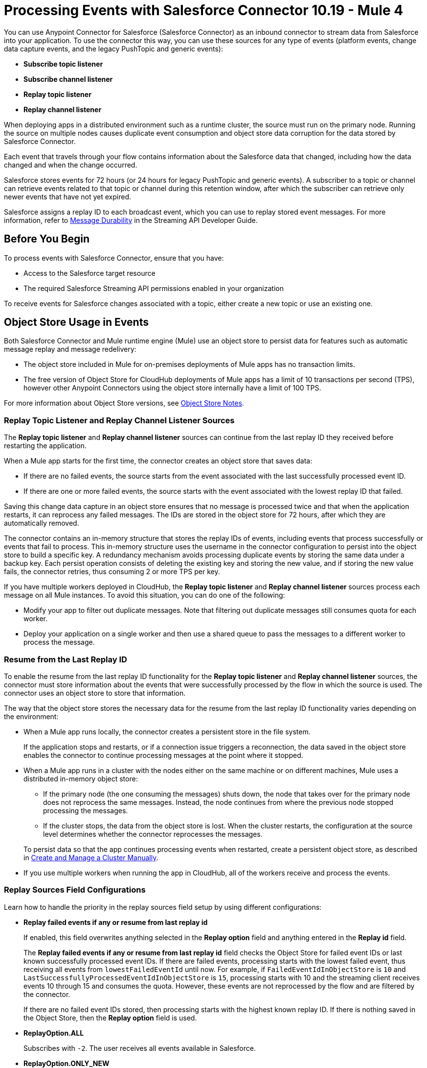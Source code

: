 = Processing Events with Salesforce Connector 10.19 - Mule 4
:page-aliases: connectors::salesforce/salesforce-connector-processing-events.adoc

You can use Anypoint Connector for Salesforce (Salesforce Connector) as an inbound connector to stream data from Salesforce into your application. To use the connector this way, you can use these sources for any type of events (platform events, change data capture events, and the legacy PushTopic and generic events):

* *Subscribe topic listener*
* *Subscribe channel listener*
* *Replay topic listener*
* *Replay channel listener*

When deploying apps in a distributed environment such as a runtime cluster, the source must run on the primary node. Running the source on multiple nodes causes duplicate event consumption and object store data corruption for the data stored by Salesforce Connector.

Each event that travels through your flow contains information about the Salesforce data that changed, including how the data changed and when the change occurred.

Salesforce stores events for 72 hours (or 24 hours for legacy PushTopic and generic events). A subscriber to a topic or channel can retrieve events related to that topic or channel during this retention window, after which the subscriber can retrieve only newer events that have not yet expired.

Salesforce assigns a replay ID to each broadcast event, which you can use to replay stored event messages. For more information, refer to https://developer.salesforce.com/docs/atlas.en-us.api_streaming.meta/api_streaming/using_streaming_api_durability.htm[Message Durability^] in the Streaming API Developer Guide.

== Before You Begin

To process events with Salesforce Connector, ensure that you have:

* Access to the Salesforce target resource
* The required Salesforce Streaming API permissions enabled in your organization

To receive events for Salesforce changes associated with a topic, either create a new topic or use an existing one.

[[objectstoreusage]]
== Object Store Usage in Events

Both Salesforce Connector and Mule runtime engine (Mule) use an object store to persist data for features such as automatic message replay and message redelivery:

* The object store included in Mule for on-premises deployments of Mule apps has no transaction limits.
* The free version of Object Store for CloudHub deployments of Mule apps has a limit of 10 transactions per second (TPS), however other Anypoint Connectors using the object store internally have a limit of 100 TPS.

For more information about Object Store versions, see https://docs.mulesoft.com/object-store/#object-store-notes[Object Store Notes].

=== Replay Topic Listener and Replay Channel Listener Sources

The *Replay topic listener* and *Replay channel listener* sources can continue from the last replay ID they received before restarting the application.

When a Mule app starts for the first time, the connector creates an object store that saves data:

* If there are no failed events, the source starts from the event associated with the last successfully processed event ID.
* If there are one or more failed events, the source starts with the event associated with the lowest replay ID that failed.

Saving this change data capture in an object store ensures that no message is processed twice and that when the application restarts, it can reprocess any failed messages. The IDs are stored in the object store for 72 hours, after which they are automatically removed.

The connector contains an in-memory structure that stores the replay IDs of events, including events that process successfully or events that fail to process.
This in-memory structure uses the username in the connector configuration to persist into the object store to build a specific key. A redundancy mechanism avoids processing duplicate events by storing the same data under a backup key.
Each persist operation consists of deleting the existing key and storing the new value, and if storing the new value fails, the connector retries, thus consuming 2 or more TPS per key.

If you have multiple workers deployed in CloudHub, the *Replay topic listener* and *Replay channel listener* sources process each message on all Mule instances. To avoid this situation, you can do one of the following:

* Modify your app to filter out duplicate messages. Note that filtering out duplicate messages still consumes quota for each worker.
* Deploy your application on a single worker and then use a shared queue to pass the messages to a different worker to process the message.

=== Resume from the Last Replay ID

To enable the resume from the last replay ID functionality for the *Replay topic listener* and *Replay channel listener* sources, the connector must store information about the events that were successfully processed by the flow in which the source is used. The connector uses an object store to store that information.

The way that the object store stores the necessary data for the resume from the last replay ID functionality varies depending on the environment:

* When a Mule app runs locally, the connector creates a persistent store in the file system.
+
If the application stops and restarts, or if a connection issue triggers a reconnection, the data saved in the object store enables the connector to continue processing messages at the point where it stopped.
* When a Mule app runs in a cluster with the nodes either on the same machine or on different machines, Mule uses a distributed in-memory object store:
** If the primary node (the one consuming the messages) shuts down, the node that takes over for the primary node does not reprocess the same messages. Instead, the node continues from where the previous node stopped processing the messages.
** If the cluster stops, the data from the object store is lost. When the cluster restarts, the configuration at the source level determines whether the connector reprocesses the messages.

+
To persist data so that the app continues processing events when restarted, create a persistent object store, as described in xref:mule-runtime::creating-and-managing-a-cluster-manually.adoc[Create and Manage a Cluster Manually].
* If you use multiple workers when running the app in CloudHub, all of the workers receive and process the events.

=== Replay Sources Field Configurations

Learn how to handle the priority in the replay sources field setup by using different configurations:

* *Replay failed events if any or resume from last replay id*
+
If enabled, this field overwrites anything selected in the *Replay option* field and anything entered in the *Replay id* field. 
+
The *Replay failed events if any or resume from last replay id* field checks the Object Store for failed event IDs or last known successfully processed event IDs. If there are failed events, processing starts with the lowest failed event, thus receiving all events from `lowestFailedEventId` until now. For example, if `FailedEventIdInObjectStore` is `10` and `LastSuccessfullyProcessedEventIdInObjectStore` is `15`, processing starts with 10 and the streaming client receives events 10 through 15 and consumes the quota. However, these events are not reprocessed by the flow and are filtered by the connector.
+
If there are no failed event IDs stored, then processing starts with the highest known replay ID. If there is nothing saved in the Object Store, then the *Replay option* field is used.

* *ReplayOption.ALL*
+
Subscribes with `-2`. The user receives all events available in Salesforce.

* *ReplayOption.ONLY_NEW* 
+
Subscribes with `-1`. The user receives the events created after the connector subscribes.

* *ReplayOption.FROM_REPLAY_ID*
+
Subscribes with what the user enters in the *Replay id* field.

* *ReplayOption.FROM_LAST_REPLAY_ID*
+
Checks the Object Store for the highest received event ID. It doesn't matter whether the event is processed successfully. This option avoids quota consumption compared to the *Replay failed events if any or resume from last replay id* field, which starts the source with a failed event ID that is lower than the highest processed event ID.

* *Cache events in memory*
+
If enabled, when the application starts, the connector subscribes from a replay ID. The Salesforce API pushes all events that start with the replay ID that is used to subscribe, thus consuming quota.
+
If there are many available events and the Mule app processes them slowly, it can take a while to process all of them.
+
With this option enabled, the events pushed by the API are stored in memory and are consumed sequentially in the order they are received.
+
If there is a connection issue or the token expires and the connector must resubscribe, the events would be lost without this configuration and the quota would be consumed.

== Multiple Flows That Use the Same Source

If you have two or more flows that use a source that listens to events on the same channel or topic, the events are consumed two or more times from your user quota. To avoid this, consider implementing that logic in a single flow instead.

WARNING: Having multiple sources listening to the same events and having the *Resume from the Last Replay Id* option enabled can lead to data corruption and the potential loss of events.

== Multiple Flows with Different Sources

Having two or more flows that use different sources with the *Replay Failed Events If Any or Resume from Last Replay Id* option enabled, under certain conditions, might have performance implications.

To avoid performance implications, use different Salesforce Connector configurations with different Salesforce usernames.

[WARNING]
Changing the username for a configuration prevents the connector from loading the last processed and failed replay IDs. Processing resumes from the first event available in Salesforce.

[WARNING]
Avoid using personal user accounts to access Salesforce.

== Working with Platform Events

Subscribe to platform events with Salesforce Connector. The following example is based on the platform events in the https://trailhead.salesforce.com/content/learn/modules/platform_events_basics/platform_events_define_publish[Define and Publish Platform Events^] Trailhead. 

To receive platform events from Salesforce with Salesforce Connector: 

. Log in to Salesforce and create a Salesforce platform event, such as `Cloud_News__e`.
. Go to Anypoint Studio and create a Mule app.
. Drag the *Subscribe Channel Listener* source to the canvas and in the *Streaming Channel* field, specify `/event/Cloud_News__e`.
. Drag a *Logger* component to the canvas to show the payload so you can see the received message on the console, for example:
+
[source,xml,linenums]
----
<flow name="SampleFlow" doc:id="d25ff96a-aec9-45ee-89f2-74080fb83b45" >
  <salesforce:subscribe-channel doc:name="Subscribe channel" doc:id="cb21f452-9280-41f8-ba52-93c49a03ea38" config-ref="Salesforce_Config" 
   streamingChannel="/event/Cloud_News__e"/>
  <logger level="INFO" doc:name="Logger" doc:id="5ebd77bf-87de-4f55-ab81-2af3abbe2bee" message="#[payload]"/>
</flow>
----
. Publish a platform event message to `Cloud_News__e`. You can use Apex code, process, Salesforce Flow, or Salesforce APIs. For example, you can send a POST request as follows:
+
[source,text,linenums]
----
{
   "Location__c" : "Mountain City",
   "Urgent__c" : true,
   "News_Content__c" : "Lake Road is closed due to mudslides."
}
----
+
The console appears as follows:
+
[source,console]
----
INFO  2019-10-26 16:11:50,483 [[MuleRuntime].cpuLight.05: [test].SampleFlow.CPU_LITE @2b42bef0] 
[event: e00096e0-f7bf-11e9-b534-8c85907d741e] org.mule.runtime.core.internal.processor.LoggerMessageProcessor: 
{data={schema=eGRz2Sfoy-YO9mVvH8J4fg, 
payload=
{News_Content__c=Lake Road is closed due to mudslides.,
 CreatedById=0050o00000U3Q8vAAF,
 CreatedDate=2019-10-26T07:12:01.026Z,
 Location__c=Mountain City, Urgent__c=true},
 event={replayId=49544589}},
 channel=/event/Cloud_News__e}
----

== Working with Change Data Capture Events

Subscribe to change data capture events, such as Salesforce object creations, updates, or deletions, by using Salesforce Connector. This example uses the *Replay Channel Listener* source, which enables you to replay events. You can use the *Subscribe Channel Listener* source instead if you don't want to replay any events.

. Log in to Salesforce.
. Go to *Setup > Integrations > Change Data Capture* and select a Salesforce object, such as Account.
. Go to Anypoint Studio and create a Mule app.
. Drag the *Replay Channel Listener* source to the canvas and in the *Streaming Channel* field, specify `/data/AccountChangeEvent`. For a complete list of channel names, refer to https://developer.salesforce.com/docs/atlas.en-us.change_data_capture.meta/change_data_capture/cdc_subscribe_channels.htm[Subscription Channels^]. 
. Drag a *Logger* component to the canvas to show the payload so you can see the received message on the console, for example:
+
[source,xml,linenums]
----
<flow name="ytaoka-salesforce-replaychannelFlow" doc:id="01d0fd5c-f777-4eda-a167-a931ef240f65" >
		<salesforce:replay-channel streamingChannel="/data/AccountChangeEvent" replayOption="ONLY_NEW" doc:name="Replay channel" doc:id="c036e7c5-86ed-4904-ae34-185ea42319e9" config-ref="Salesforce_Config" replayId="-1" autoReplay="true"/>
		<logger level="INFO" doc:name="Logger" doc:id="978f0aad-ab09-4910-bc54-a7c3dcc5935c" message="#[payload]"/>
</flow>
----
. Log in to Salesforce and update any Account record, for example, update the name of the Account to `TestName2`. The console appears as follows:
+
[source,console]
----
INFO  2019-11-12 08:17:27,496 [[MuleRuntime].cpuLight.05: [sample].sampleFlow.CPU_LITE @14741f50] [event: xxx] 
org.mule.runtime.core.internal.processor.LoggerMessageProcessor: {data={schema=CEjkFTwpfASSecY9UGNoOg, 
payload={LastModifiedDate=2019-11-11T23:17:30.000Z, ChangeEventHeader={commitNumber=10743571519745, commitUser=0050o00000XTesxAAD, 
sequenceNumber=1, entityName=Account, changeType=UPDATE, 
changedFields=[Ljava.lang.Object;@4f738b9d, changeOrigin=com/salesforce/api/soap/47.0;client=SfdcInternalAPI/, 
transactionKey=0002463d-1e88-1d80-5638-15c821f06b79, commitTimestamp=1573514251000, recordIds=[Ljava.lang.Object;@6e812151}, 
Name=TestName2}, 
event={replayId=1065378}}, channel=/data/AccountChangeEvent}
----

== Working with PushTopic Events (Legacy)

Work with PushTopic events by creating a PushTopic, subscribing to a PushTopic, and replaying PushTopic messages.

[NOTE]
====
PushTopic events is a legacy product. Salesforce no longer enhances PushTopic events with new features and provides limited support for this product. Instead of PushTopic events, use Change Data Capture events. To learn more about Change Data Capture events, refer to the https://developer.salesforce.com/docs/atlas.en-us.246.0.change_data_capture.meta/change_data_capture/cdc_intro.htm[Change Data Capture Developer Guide^] and the https://trailhead.salesforce.com/content/learn/modules/change-data-capture[Change Data Capture Basics^] Trailhead module.
====

[[createtopic]]
=== Creating a PushTopic to Receive Data from Salesforce

When you create a topic, the connector creates a `PushTopic`, which is a special object in Salesforce that binds a name (in this case, the topic's name) and a Salesforce Object Query Language (SOQL) query together. After creating a PushTopic, you can subscribe to it by name.

You can use either the *Create* (`create`) operation or *Publish topic* (`publish-topic`) operation to create a PushTopic. The following example uses the `publish-topic` operation to create a PushTopic:

`<sfdc:publish-topic name="AccountUpdates" query="SELECT Id, Name FROM Account"/>`

Alternatively, you can create a topic in Salesforce by executing code from an *Enter Apex Code* window, which is accessible through the system logs, for example:

[source,text,linenums]
----
PushTopic pushTopic = new PushTopic();
pushTopic.ApiVersion = 50.0;
pushTopic.Name = 'AllAccounts';
pushTopic.Description = 'All records for the Account object';
pushTopic.Query = 'SELECT Id, Name FROM Account';
insert pushTopic;
System.debug('Created new PushTopic: '+ pushTopic.Id);
----

[[topicsub]]
=== Subscribing to a PushTopic

To subscribe to a PushTopic, add either the *Subscribe topic listener* (`subscribe-topic-listener`) or the *Replay topic listener* (`replay-topic-listener`) as a source for your flow. The source acts as an inbound endpoint. Every time the subscription receives an event, the source executes the rest of the flow in your Mule app.

In the following XML example, Mule prints a message to the log at the INFO level when the `AccountUpdates` PushTopic receives an event:

[source,xml,linenums]
----
<flow name="accountUpdatesSubscription">
    <!-- INBOUND ENDPOINT -->
    <sfdc:subscribe-topic-listener topic="AccountUpdates"/>
    <!-- REST OF YOUR FLOW -->
    <logger level="INFO" message="Received an event for Salesforce Object ID #[map-payload:Id]"/>
</flow>
----

You can subscribe to a PushTopic that was not previously published in Salesforce. However, after the PushTopic is published, you won't receive notifications for that PushTopic unless you resubscribe to it.

[[topicrep]]
=== Replaying Messages from a PushTopic

A subscriber can specify which events to receive. By default, a subscriber receives only the events that occur after subscribing. Events outside of the retention period are discarded.

The *Replay topic listener* source provides these options:

* `ALL`
+
Subscriber receives all events, including past events that are within the retention period and new events that are sent after the client subscribes.
* `ONLY_NEW`
+
Subscriber receives new events that are sent after the client subscribes.
* `FROM_REPLAY_ID`
+
Subscriber receives all events after the specified event `replayId`.
* `FROM_LAST_REPLAY_ID`
+
Subscriber uses the highest replay ID stored in the object store regardless of whether it is processed successfully or not.

If you specify either the `ALL` replay option or `ONLY_NEW` replay option, the `replayId` value is ignored.

The *Resume from the Last Replay Id* checkbox enables you to specify an automatic replay of stored events based on the Replay ID of the last event processed by the connector. You can use this functionality when the connector stops listening, such as a during a server shutdown or dropped connection. If the stored Replay ID is outside the retention period, the replay option determines which events to replay.

To support the resume from last replay ID functionality, the connector uses a persistent object store to keep different details regarding the processed messages. This feature reduces the possibility of message loss and avoids processing duplicate messages. For more information about how the object store is used, see <<objectstoreusage,Object Store Usage in Events>>.

In the following XML example, the *Replay topic listener* operation (`replay-topic-listener`) acts like an inbound endpoint for the *Logger* component message:

[source,xml,linenums]
----
<flow name="accountUpdatesReplay">
    <!-- INBOUND ENDPOINT -->
    <sfdc:replay-topic-listener topic="AccountUpdates" replayId="1" replayOption="ALL" autoReplay="true"/>
    <!-- REST OF YOUR FLOW -->
    <logger level="INFO" message="Replayed events: #[payload]"/>
</flow>
----

== Working with Generic Events (Legacy)

Work with generic events by creating a streaming channel, subscribing to a streaming channel, replaying generic events, and pushing events to a streaming channel.

[NOTE] 
====
Generic Events is a legacy product. Salesforce no longer enhances Generic Events with new features and provides limited support for this product. Instead of Generic Events, use Platform Events. To learn more about Platform Events, refer to the https://developer.salesforce.com/docs/atlas.en-us.246.0.platform_events.meta/platform_events/platform_events_intro.htm[Platform Events Developer Guide^] and the https://trailhead.salesforce.com/content/learn/modules/platform_events_basics[Platform Events Basics^] Trailhead module.
====

[[createchannel]]
=== Creating a Streaming Channel

To create a streaming channel, you must have the proper Salesforce Streaming API permissions enabled in your organization.

Follow these steps to create a streaming channel:

. Log in to your Salesforce Developer Edition organization.
. Under *All Tabs (+)*, select *Streaming Channels*.
. On the *Streaming Channels* tab, select *New*.
. Enter `/u/notifications/ExampleUserChannel` in the *Streaming Channel Name* field.
. Enter an optional description.

You can also create a streaming channel by using either the connector *Create* operation or the connector *Publish streaming channel* (`publish-streaming-channel`) operation. The following example uses the `publish-streaming-channel` operation:

[source,xml,linenums]
----
<sfdc:publish-streaming-channel
    name="/u/Notifications"
    description="General notifications"/>
----

[[streamsub]]
=== Subscribing to a Streaming Channel

After you create a streaming channel, you can start receiving events by subscribing to the channel. The *Subscribe channel listener* (`subscribe-channel-listener`) source acts like an inbound endpoint. In this example, every time a subscription to `/u/TestStreaming` receives an event, it executes the rest of the flow and logs a message at the INFO level:

[source,xml,linenums]
----
<flow name="notificationsChannelSubscription">
  <!-- INBOUND ENDPOINT -->
  <sfdc:subscribe-channel-listener streamingChannel="/u/TestStreaming"/>
  <!-- REST OF YOUR FLOW -->
  <logger level="INFO" message="Received an event: #[payload]"/>
</flow>
----

[[channelrep]]
=== Replaying Messages from a Streaming Channel

A streaming channel can replay notifications. The *Replay channel listener* (`replay-channel-listener`) source acts as an inbound endpoint, for example:

[source,xml,linenums]
----
<flow name="flowStreamingChannelReplay">
    <!-- INBOUND ENDPOINT -->
    <sfdc:replay-channel-listener streamingChannel="/u/Notifications" replayId="1" replayOption="ALL"/>
    <!-- REST OF YOUR FLOW -->
    <logger level="INFO" message="Replayed events: #[payload]"/>
</flow>
----

If you specify either the `ALL` replay option or the `ONLY_NEW` replay option, the `replayId` value is ignored.

The *Resume from the Last Replay Id* checkbox enables you to specify an automatic replay of stored events based on the Replay ID of the last event processed by the connector. You can use this functionality when the connector stops listening, such as a during a server shutdown or dropped connection. If the stored Replay ID is outside the retention period, the replay option determines which events to replay.

To support the resume from the last replay ID feature, the connector uses a persistent object store to keep details regarding the processed messages. This feature reduces the possibility of message loss and avoids processing duplicate messages. For more information about how the object store is used, see <<objectstoreusage,Object Store Usage in Events>>.

=== Pushing Events to a Streaming Channel with No Listener

Users can push events to a streaming channel, even if the channel does not have a listener for reading published events. After a listener is started for the channel, Salesforce Streaming API pushes as many messages as it can to the listener, based on the maximum daily limit.

For example, the maximum number of delivered event notifications within a 24-hour period for a free Salesforce organization is 10,000. Suppose you publish 15,000 events to that channel. When Salesforce Connector subscribes to that channel, Streaming API attempts to push 10,000 events, thus consuming the daily quota. The API then attempts to push the remaining 5,000 events the next day, before pushing any new events.

In this scenario, the connector streams the events one-by-one into the Mule app. If the app takes too long to process a message, Streaming API might instruct the connector to reconnect. If this happens, Streaming API drops all of the unprocessed messages. You can avoid this situation by implementing a reliability pattern, as described in xref:mule-runtime::reliability-patterns.adoc[Reliability Patterns].

[[customevents]]
=== Obtaining Generic Event Notifications

Salesforce Connector enables you to obtain custom event notifications, which apply to general events that are not tied to Salesforce data changes.

To obtain generic event notifications:

. Use the *Publish streaming channel* operation to create a streaming channel.
+
`StreamingChannel` is a special Salesforce object that represents a channel used to notify listeners of generic Streaming API events.
+
You can also create a streaming channel through Salesforce.
+
. Use the *Subscribe channel listener* operation to subscribe to the channel.
+
Salesforce Connector converts the custom events in your streaming channel to Mule events.

[[pushevents]]
=== Pushing Generic Events to a Streaming Channel

Salesforce enables you to push custom events to a specific streaming channel through the REST API. To do this, use this connector.

The following example uses the connector's *Push generic event* (`push-generic-event`) operation to push custom events to the channel with the ID `0M6j0000000KyjBCAS`:

[source,xml,linenums]
----
<flow name="flowPushGenericEvent">
    <!-- INBOUND ENDPOINT -->
    <sfdc:push-generic-event channelId="0M6j0000000KyjBCAS">
      <sfdc:events>
            <sfdc:event payload="Notification message text"/>
        </sfdc:events>
  </sfdc:push-generic-event>
    <logger level="INFO" message="Replayed events: #[payload]"/>
</flow>
----

You can retrieve the channel ID from the response map of the *Publish streaming channel* operation. Alternatively, you can retrieve the channel ID from the Salesforce page:

. Log in to your Salesforce Developer Edition organization.
. Under *All Tabs (+)*, select *Streaming Channels*.

If the channel ID field is not visible on the channel list, follow these steps:

. Click *Create New View*.
. Type a name for the view in the *Name* input field.
. In the *Available Fields* list, select *Streaming Channel ID* and click *Add*.
+
You should see the channel ID for each streaming channel in the list.
+
. Add any other fields.
. Click *Save*.

The JSON received as a response from the push event operation looks something like this:

[source,json,linenums]
----
[
  {
  "userOnlineStatus": {
  },
  "fanoutCount": 0
  }
]
----

== See Also

* xref:connectors::introduction/introduction-to-anypoint-connectors.adoc[Introduction to Anypoint Connectors]
* xref:salesforce-connector-config-topics.adoc[Additional Configuration Information]
* xref:salesforce-connector-examples.adoc[Examples]
* https://help.mulesoft.com[MuleSoft Help Center]
